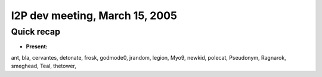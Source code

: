 I2P dev meeting, March 15, 2005
===============================

Quick recap
-----------

* **Present:**

ant,
bla,
cervantes,
detonate,
frosk,
godmode0,
jrandom,
legion,
Myo9,
newkid,
polecat,
Pseudonym,
Ragnarok,
smeghead,
Teal,
thetower,
